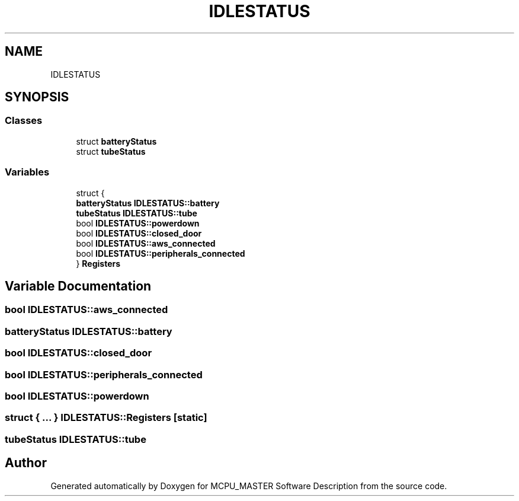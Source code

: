 .TH "IDLESTATUS" 3 "Mon Dec 4 2023" "MCPU_MASTER Software Description" \" -*- nroff -*-
.ad l
.nh
.SH NAME
IDLESTATUS
.SH SYNOPSIS
.br
.PP
.SS "Classes"

.in +1c
.ti -1c
.RI "struct \fBbatteryStatus\fP"
.br
.ti -1c
.RI "struct \fBtubeStatus\fP"
.br
.in -1c
.SS "Variables"

.in +1c
.ti -1c
.RI "struct {"
.br
.ti -1c
.RI "   \fBbatteryStatus\fP \fBIDLESTATUS::battery\fP"
.br
.ti -1c
.RI "   \fBtubeStatus\fP \fBIDLESTATUS::tube\fP"
.br
.ti -1c
.RI "   bool \fBIDLESTATUS::powerdown\fP"
.br
.ti -1c
.RI "   bool \fBIDLESTATUS::closed_door\fP"
.br
.ti -1c
.RI "   bool \fBIDLESTATUS::aws_connected\fP"
.br
.ti -1c
.RI "   bool \fBIDLESTATUS::peripherals_connected\fP"
.br
.ti -1c
.RI "} \fBRegisters\fP"
.br
.in -1c
.SH "Variable Documentation"
.PP 
.SS "bool IDLESTATUS::aws_connected"

.SS "\fBbatteryStatus\fP IDLESTATUS::battery"

.SS "bool IDLESTATUS::closed_door"

.SS "bool IDLESTATUS::peripherals_connected"

.SS "bool IDLESTATUS::powerdown"

.SS "struct  { \&.\&.\&. }  IDLESTATUS::Registers\fC [static]\fP"

.SS "\fBtubeStatus\fP IDLESTATUS::tube"

.SH "Author"
.PP 
Generated automatically by Doxygen for MCPU_MASTER Software Description from the source code\&.
